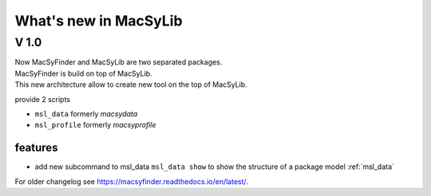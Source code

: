 .. MacSyLib - python library that provide functions for
    detection of macromolecular systems in protein datasets
    using systems modelling and similarity search.
    Authors: Sophie Abby, Bertrand Néron
    Copyright © 2014-2025 Institut Pasteur (Paris) and CNRS.
    See the COPYRIGHT file for details
    MacsyLib is distributed under the terms of the GNU General Public License (GPLv3).
    See the COPYING file for details.


.. _new:

**********************
What's new in MacSyLib
**********************

V 1.0
=====

| Now MacSyFinder and MacSyLib are two separated packages.
| MacSyFinder is build on top of MacSyLib.
| This new architecture allow to create new tool on the top of MacSyLib.

provide 2 scripts

- ``msl_data`` formerly `macsydata`
- ``msl_profile`` formerly `macsyprofile`

features
--------

* add new subcommand to msl_data ``msl_data show`` to show the structure of a package model :ref:`msl_data`


For older changelog see `https://macsyfinder.readthedocs.io/en/latest/ <macsyfinder documentation>`_.

